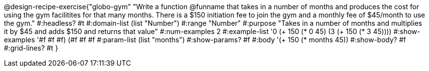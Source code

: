 @design-recipe-exercise{"globo-gym" 
"Write a function @funname that takes in a number of months and produces the cost for using the gym facilitites for that many months. There is a $150 initiation fee to join the gym and a monthly fee of $45/month to use the gym."
	#:headless? #t
	#:domain-list (list "Number")
	#:range "Number"
	#:purpose "Takes in a number of months and multiplies it by $45 and adds $150 and returns that value"
	#:num-examples 2
	#:example-list '((0 (+ 150 (* 0 45)))
                 (3 (+ 150 (* 3 45))))
	#:show-examples '((#f #f #f) (#f #f #f))
	#:param-list (list "months")
	#:show-params? #f
	#:body '(+ 150 (* months 45))
	#:show-body? #f
	#:grid-lines? #t
}